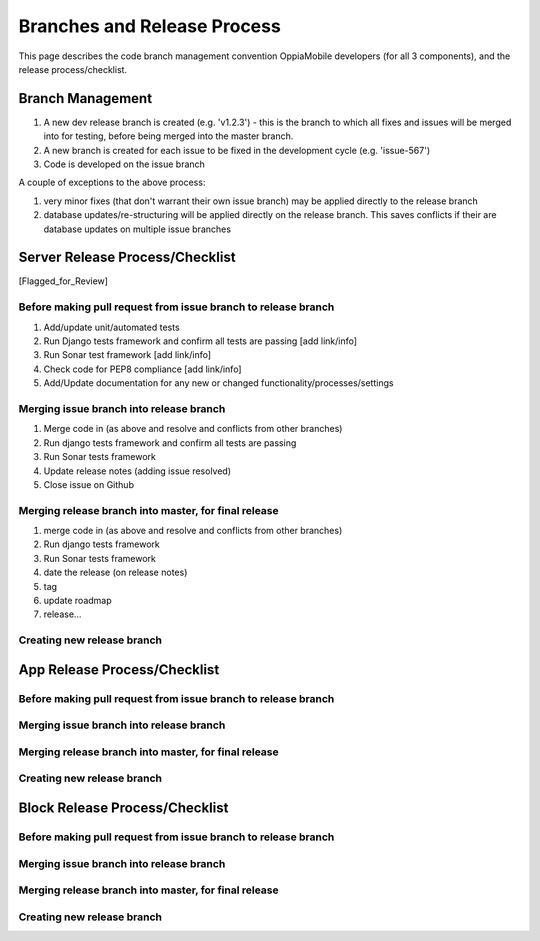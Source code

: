 Branches and Release Process
================================

This page describes the code branch management convention OppiaMobile developers (for all 3 components), and the release 
process/checklist.

Branch Management
---------------------------------

#. A new dev release branch is created (e.g. 'v1.2.3') - this is the branch to which all fixes and issues will be merged 
   into for testing, before being merged into the master branch.
#. A new branch is created for each issue to be fixed in the development cycle (e.g. 'issue-567') 
#. Code is developed on the issue branch

A couple of exceptions to the above process:

#. very minor fixes (that don't warrant their own issue branch) may be applied directly to the release branch
#. database updates/re-structuring will be applied directly on the release branch. This saves conflicts if their are 
   database updates on multiple issue branches
   
Server Release Process/Checklist
----------------------------------

[Flagged_for_Review]

Before making pull request from issue branch to release branch
^^^^^^^^^^^^^^^^^^^^^^^^^^^^^^^^^^^^^^^^^^^^^^^^^^^^^^^^^^^^^^^

#. Add/update unit/automated tests
#. Run Django tests framework and confirm all tests are passing [add link/info]
#. Run Sonar test framework [add link/info]
#. Check code for PEP8 compliance [add link/info]
#. Add/Update documentation for any new or changed functionality/processes/settings

Merging issue branch into release branch
^^^^^^^^^^^^^^^^^^^^^^^^^^^^^^^^^^^^^^^^^

#. Merge code in (as above and resolve and conflicts from other branches)
#. Run django tests framework and confirm all tests are passing
#. Run Sonar tests framework
#. Update release notes (adding issue resolved)
#. Close issue on Github


Merging release branch into master, for final release
^^^^^^^^^^^^^^^^^^^^^^^^^^^^^^^^^^^^^^^^^^^^^^^^^^^^^^

#. merge code in (as above and resolve and conflicts from other branches)
#. Run django tests framework
#. Run Sonar tests framework
#. date the release (on release notes)
#. tag
#. update roadmap
#. release...

Creating new release branch
^^^^^^^^^^^^^^^^^^^^^^^^^^^^


App Release Process/Checklist
-----------------------------

Before making pull request from issue branch to release branch
^^^^^^^^^^^^^^^^^^^^^^^^^^^^^^^^^^^^^^^^^^^^^^^^^^^^^^^^^^^^^^^

Merging issue branch into release branch
^^^^^^^^^^^^^^^^^^^^^^^^^^^^^^^^^^^^^^^^^

Merging release branch into master, for final release
^^^^^^^^^^^^^^^^^^^^^^^^^^^^^^^^^^^^^^^^^^^^^^^^^^^^^^

Creating new release branch
^^^^^^^^^^^^^^^^^^^^^^^^^^^^

Block Release Process/Checklist
---------------------------------

Before making pull request from issue branch to release branch
^^^^^^^^^^^^^^^^^^^^^^^^^^^^^^^^^^^^^^^^^^^^^^^^^^^^^^^^^^^^^^^

Merging issue branch into release branch
^^^^^^^^^^^^^^^^^^^^^^^^^^^^^^^^^^^^^^^^^

Merging release branch into master, for final release
^^^^^^^^^^^^^^^^^^^^^^^^^^^^^^^^^^^^^^^^^^^^^^^^^^^^^^

Creating new release branch
^^^^^^^^^^^^^^^^^^^^^^^^^^^^